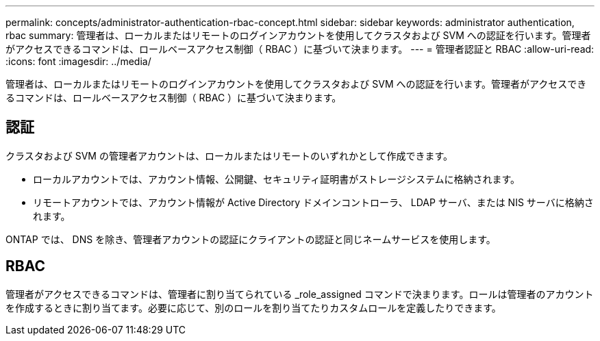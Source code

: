 ---
permalink: concepts/administrator-authentication-rbac-concept.html 
sidebar: sidebar 
keywords: administrator authentication, rbac 
summary: 管理者は、ローカルまたはリモートのログインアカウントを使用してクラスタおよび SVM への認証を行います。管理者がアクセスできるコマンドは、ロールベースアクセス制御（ RBAC ）に基づいて決まります。 
---
= 管理者認証と RBAC
:allow-uri-read: 
:icons: font
:imagesdir: ../media/


[role="lead"]
管理者は、ローカルまたはリモートのログインアカウントを使用してクラスタおよび SVM への認証を行います。管理者がアクセスできるコマンドは、ロールベースアクセス制御（ RBAC ）に基づいて決まります。



== 認証

クラスタおよび SVM の管理者アカウントは、ローカルまたはリモートのいずれかとして作成できます。

* ローカルアカウントでは、アカウント情報、公開鍵、セキュリティ証明書がストレージシステムに格納されます。
* リモートアカウントでは、アカウント情報が Active Directory ドメインコントローラ、 LDAP サーバ、または NIS サーバに格納されます。


ONTAP では、 DNS を除き、管理者アカウントの認証にクライアントの認証と同じネームサービスを使用します。



== RBAC

管理者がアクセスできるコマンドは、管理者に割り当てられている _role_assigned コマンドで決まります。ロールは管理者のアカウントを作成するときに割り当てます。必要に応じて、別のロールを割り当てたりカスタムロールを定義したりできます。

